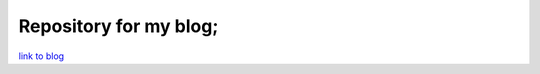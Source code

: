 Repository for my blog;
=======================

`link to blog <http://littlebylittle.github.com>`_
